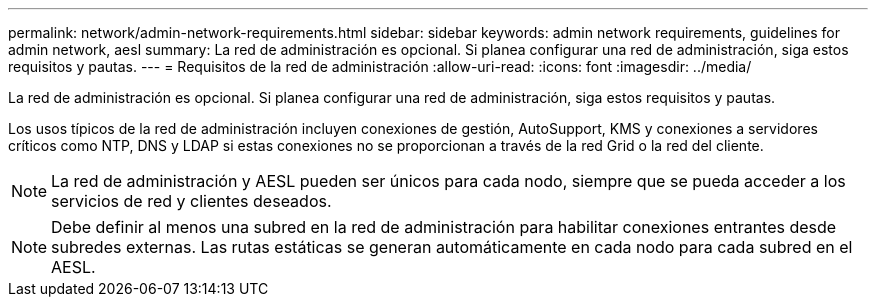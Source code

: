 ---
permalink: network/admin-network-requirements.html 
sidebar: sidebar 
keywords: admin network requirements, guidelines for admin network, aesl 
summary: La red de administración es opcional.  Si planea configurar una red de administración, siga estos requisitos y pautas. 
---
= Requisitos de la red de administración
:allow-uri-read: 
:icons: font
:imagesdir: ../media/


[role="lead"]
La red de administración es opcional.  Si planea configurar una red de administración, siga estos requisitos y pautas.

Los usos típicos de la red de administración incluyen conexiones de gestión, AutoSupport, KMS y conexiones a servidores críticos como NTP, DNS y LDAP si estas conexiones no se proporcionan a través de la red Grid o la red del cliente.


NOTE: La red de administración y AESL pueden ser únicos para cada nodo, siempre que se pueda acceder a los servicios de red y clientes deseados.


NOTE: Debe definir al menos una subred en la red de administración para habilitar conexiones entrantes desde subredes externas.  Las rutas estáticas se generan automáticamente en cada nodo para cada subred en el AESL.
